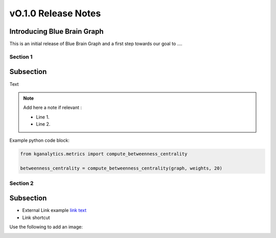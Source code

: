 ====================
vO.1.0 Release Notes
====================

Introducing Blue Brain Graph
----------------------------

This is an initial release of Blue Brain Graph and a first step towards our goal to ....

Section 1
=========

Subsection
----------

Text

.. note::
   Add here a note if relevant :

   * Line 1.
   * Line 2.

Example python code block:

.. code-block:: python

   from kganalytics.metrics import compute_betweenness_centrality

   betweenness_centrality = compute_betweenness_centrality(graph, weights, 20)

Section 2
=========

Subsection
----------

* External Link example `link text <https://github.com/BlueBrain/BlueBrainGraph>`__
* Link shortcut |Binder|

Use the following to add an image:

.. image:: ../assets/1_search.png


.. |Binder| image:: https://mybinder.org/badge_logo.svg
    :alt: Binder
    :target: https://mybinder.org/v2/gh/BlueBrain/BlueBrainGraph/v0.1.0?filepath=kganalytics%2Fexamples%2Fnotebooks
